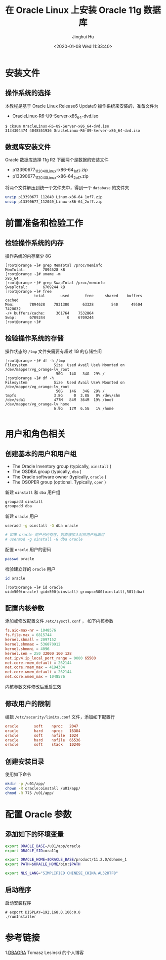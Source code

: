 #+TITLE: 在 Oracle Linux 上安装 Oracle 11g 数据库
#+AUTHOR: Jinghui Hu
#+EMAIL: hujinghui@buaa.edu.cn
#+DATE: <2020-01-08 Wed 11:33:40>
#+HTML_LINK_UP: ../readme.html
#+HTML_LINK_HOME: ../index.html
#+TAGS: oracle database installation


* 安装文件

** 操作系统的选择
   本教程是基于 Oracle Linux Release6 Update9 操作系统来安装的，准备文件为
   - OracleLinux-R6-U9-Server-x86_64-dvd.iso

   #+BEGIN_SRC text
     $ cksum OracleLinux-R6-U9-Server-x86_64-dvd.iso
     3134304474 4048551936 OracleLinux-R6-U9-Server-x86_64-dvd.iso
   #+END_SRC

** 数据库安装文件
   Oracle 数据库选择 11g R2 下面两个是数据的安装文件

   - p13390677_112040_Linux-x86-64_1of7.zip
   - p13390677_112040_Linux-x86-64_2of7.zip

   将两个文件解压到统一个文件夹中，得到一个 =database= 的文件夹
   #+BEGIN_SRC sh
     unzip p13390677_112040_Linux-x86-64_1of7.zip
     unzip p13390677_112040_Linux-x86-64_2of7.zip
   #+END_SRC

* 前置准备和检验工作

** 检验操作系统的内存
   操作系统的内存至少 8G
   #+BEGIN_SRC text
     [root@orange ~]# grep MemTotal /proc/meminfo
     MemTotal:        7894628 kB
     [root@orange ~]# uname -m
     x86_64
     [root@orange ~]# grep SwapTotal /proc/meminfo
     SwapTotal:       6709244 kB
     [root@orange ~]# free
                  total       used       free     shared    buffers     cached
     Mem:       7894628    7831300      63328        540      49504    7420032
     -/+ buffers/cache:     361764    7532864
     Swap:      6709244          0    6709244
     [root@orange ~]#
   #+END_SRC

** 检验操作系统的存储
   操作状态的 =/tmp= 文件夹需要有超过 1G 的存储空间
   #+BEGIN_SRC text
     [root@orange ~]# df -h /tmp
     Filesystem            Size  Used Avail Use% Mounted on
     /dev/mapper/vg_orange-lv_root
                            50G   14G   34G  29% /
     [root@orange ~]# df -h
     Filesystem            Size  Used Avail Use% Mounted on
     /dev/mapper/vg_orange-lv_root
                            50G   14G   34G  29% /
     tmpfs                 3.8G     0  3.8G   0% /dev/shm
     /dev/sda1             477M   84M  364M  19% /boot
     /dev/mapper/vg_orange-lv_home
                           6.9G   17M  6.5G   1% /home

   #+END_SRC

* 用户和角色相关

** 创建基本的用户和用户组
   - The Oracle Inventory group (typically, =oinstall= )
   - The OSDBA group (typically, =dba= )
   - The Oracle software owner (typically, =oracle= )
   - The OSOPER group (optional. Typically, =oper= )

   新建 =oinstall= 和 =dba= 用户组
   #+BEGIN_SRC sh
     groupadd oinstall
     groupadd dba
   #+END_SRC

   新建 =oracle= 用户
   #+BEGIN_SRC sh
     useradd -g oinstall -G dba oracle

     # 如果 oracle 用户已经存在，则直接加入对应用户组即可
     # usermod -g oinstall -G dba oracle
   #+END_SRC

   配置 =oracle= 用户的密码
   #+BEGIN_SRC sh
     passwd oracle
   #+END_SRC

   检验建立好的 =oracle= 用户
   #+BEGIN_SRC sh
     id oracle
   #+END_SRC
   #+BEGIN_SRC text
     [root@orange ~]# id oracle
     uid=500(oracle) gid=500(oinstall) groups=500(oinstall),501(dba)
   #+END_SRC

** 配置内核参数
   添加或修改配置文件 =/etc/sysctl.conf= ， 如下内核参数

   #+BEGIN_SRC conf
     fs.aio-max-nr = 1048576
     fs.file-max = 6815744
     kernel.shmall = 2097152
     kernel.shmmax = 536870912
     kernel.shmmni = 4096
     kernel.sem = 250 32000 100 128
     net.ipv4.ip_local_port_range = 9000 65500
     net.core.rmem_default = 262144
     net.core.rmem_max = 4194304
     net.core.wmem_default = 262144
     net.core.wmem_max = 1048576
   #+END_SRC

   内核参数文件修改后重启生效

** 修改用户的限制
   编辑 =/etc/security/limits.conf= 文件，添加如下配置行

   #+BEGIN_SRC conf
     oracle       soft    nproc   2047
     oracle       hard    nproc   16384
     oracle       soft    nofile  1024
     oracle       hard    nofile  65536
     oracle       soft    stack   10240
   #+END_SRC

** 创建安装目录
   使用如下命令
   #+BEGIN_SRC sh
     mkdir -p /u01/app/
     chown -R oracle:oinstall /u01/app/
     chmod -R 775 /u01/app/
   #+END_SRC

* 配置 Oracle 参数

** 添加如下的环境变量
   #+BEGIN_SRC sh
     export ORACLE_BASE=/u01/app/oracle
     export ORACLE_SID=ora11g

     export ORACLE_HOME=$ORACLE_BASE/product/11.2.0/dbhome_1
     export PATH=$ORACLE_HOME/bin:$PATH

     export NLS_LANG="SIMPLIFIED CHINESE_CHINA.AL32UTF8"
   #+END_SRC

** 启动程序
   启动安装程序
   #+BEGIN_SRC text
     # export DISPLAY=192.168.0.106:0.0
     ./runInstaller
   #+END_SRC

* 参考链接

  1.[[http://dbaora.com/][DBAORA]] Tomasz Lesinski 的个人博客
